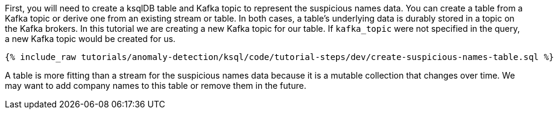 First, you will need to create a ksqlDB table and Kafka topic to represent the suspicious names data. You can create a table from a Kafka topic or derive one from an existing stream or table. In both cases, a table's underlying data is durably stored in a topic on the Kafka brokers. In this tutorial we are creating a new Kafka topic for our table. If `kafka_topic` were not specified in the query, a new Kafka topic would be created for us.

+++++
<pre class="snippet"><code class="sql">{% include_raw tutorials/anomaly-detection/ksql/code/tutorial-steps/dev/create-suspicious-names-table.sql %}</code></pre>
+++++

A table is more fitting than a stream for the suspicious names data because it is a mutable collection that changes over time. We may want to add company names to this table or remove them in the future.
